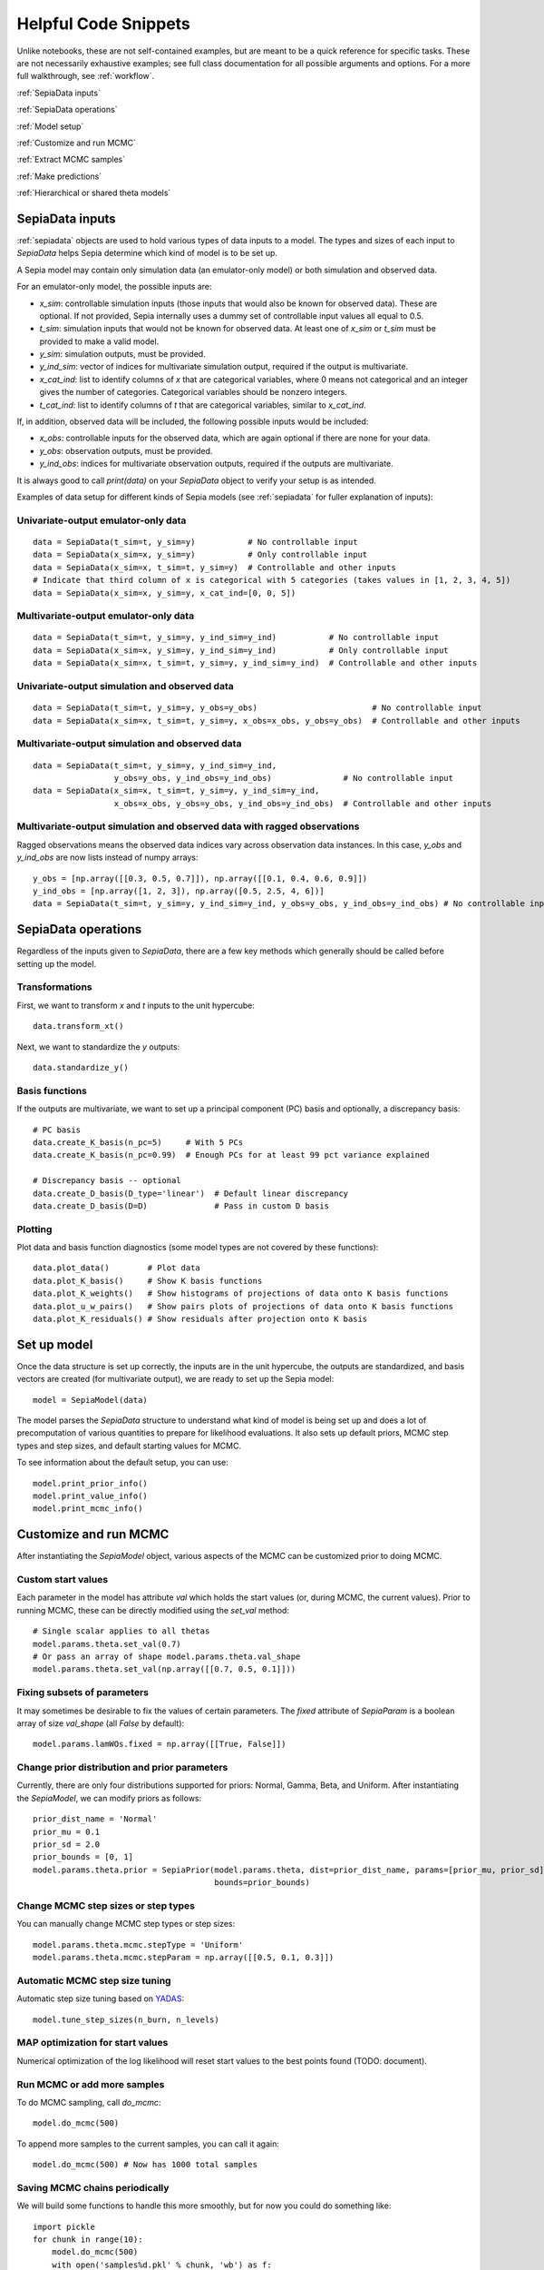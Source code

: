.. _helpful-code-snippets:

Helpful Code Snippets
=====================

Unlike notebooks, these are not self-contained examples, but are meant to be a quick reference for specific tasks.
These are not necessarily exhaustive examples; see full class documentation for all possible arguments and options.
For a more full walkthrough, see :ref:`workflow`.

:ref:`SepiaData inputs`

:ref:`SepiaData operations`

:ref:`Model setup`

:ref:`Customize and run MCMC`

:ref:`Extract MCMC samples`

:ref:`Make predictions`

:ref:`Hierarchical or shared theta models`


SepiaData inputs
----------------

:ref:`sepiadata` objects are used to hold various types of data inputs to a model.
The types and sizes of each input to `SepiaData` helps Sepia determine which kind of model is to be set up.

A Sepia model may contain only simulation data (an emulator-only model) or both simulation and observed data.

For an emulator-only model, the possible inputs are:

* `x_sim`: controllable simulation inputs (those inputs that would also be known for observed data).
  These are optional. If not provided, Sepia internally uses a dummy set of controllable input values all equal to 0.5.
* `t_sim`: simulation inputs that would not be known for observed data.
  At least one of `x_sim` or `t_sim` must be provided to make a valid model.
* `y_sim`: simulation outputs, must be provided.
* `y_ind_sim`: vector of indices for multivariate simulation output, required if the output is multivariate.
* `x_cat_ind`: list to identify columns of `x` that are categorical variables, where 0 means not categorical and an integer gives the number of categories. Categorical variables should be nonzero integers.
* `t_cat_ind`: list to identify columns of `t` that are categorical variables, similar to `x_cat_ind`.


If, in addition, observed data will be included, the following possible inputs would be included:

* `x_obs`: controllable inputs for the observed data, which are again optional if there are none for your data.
* `y_obs`: observation outputs, must be provided.
* `y_ind_obs`: indices for multivariate observation outputs, required if the outputs are multivariate.

It is always good to call `print(data)` on your `SepiaData` object to verify your setup is as intended.

Examples of data setup for different kinds of Sepia models (see :ref:`sepiadata` for fuller explanation of inputs):

Univariate-output emulator-only data
^^^^^^^^^^^^^^^^^^^^^^^^^^^^^^^^^^^^
::

    data = SepiaData(t_sim=t, y_sim=y)           # No controllable input
    data = SepiaData(x_sim=x, y_sim=y)           # Only controllable input
    data = SepiaData(x_sim=x, t_sim=t, y_sim=y)  # Controllable and other inputs
    # Indicate that third column of x is categorical with 5 categories (takes values in [1, 2, 3, 4, 5])
    data = SepiaData(x_sim=x, y_sim=y, x_cat_ind=[0, 0, 5])

Multivariate-output emulator-only data
^^^^^^^^^^^^^^^^^^^^^^^^^^^^^^^^^^^^^^
::

    data = SepiaData(t_sim=t, y_sim=y, y_ind_sim=y_ind)           # No controllable input
    data = SepiaData(x_sim=x, y_sim=y, y_ind_sim=y_ind)           # Only controllable input
    data = SepiaData(x_sim=x, t_sim=t, y_sim=y, y_ind_sim=y_ind)  # Controllable and other inputs

Univariate-output simulation and observed data
^^^^^^^^^^^^^^^^^^^^^^^^^^^^^^^^^^^^^^^^^^^^^^
::

    data = SepiaData(t_sim=t, y_sim=y, y_obs=y_obs)                        # No controllable input
    data = SepiaData(x_sim=x, t_sim=t, y_sim=y, x_obs=x_obs, y_obs=y_obs)  # Controllable and other inputs

Multivariate-output simulation and observed data
^^^^^^^^^^^^^^^^^^^^^^^^^^^^^^^^^^^^^^^^^^^^^^^^
::

    data = SepiaData(t_sim=t, y_sim=y, y_ind_sim=y_ind,
                     y_obs=y_obs, y_ind_obs=y_ind_obs)               # No controllable input
    data = SepiaData(x_sim=x, t_sim=t, y_sim=y, y_ind_sim=y_ind,
                     x_obs=x_obs, y_obs=y_obs, y_ind_obs=y_ind_obs)  # Controllable and other inputs

Multivariate-output simulation and observed data with ragged observations
^^^^^^^^^^^^^^^^^^^^^^^^^^^^^^^^^^^^^^^^^^^^^^^^^^^^^^^^^^^^^^^^^^^^^^^^^
Ragged observations means the observed data indices vary across observation data instances.
In this case, `y_obs` and `y_ind_obs` are now lists instead of numpy arrays::

    y_obs = [np.array([[0.3, 0.5, 0.7]]), np.array([[0.1, 0.4, 0.6, 0.9]])
    y_ind_obs = [np.array([1, 2, 3]), np.array([0.5, 2.5, 4, 6])]
    data = SepiaData(t_sim=t, y_sim=y, y_ind_sim=y_ind, y_obs=y_obs, y_ind_obs=y_ind_obs) # No controllable input

SepiaData operations
--------------------

Regardless of the inputs given to `SepiaData`, there are a few key methods which generally should be called before
setting up the model.

Transformations
^^^^^^^^^^^^^^^

First, we want to transform `x` and `t` inputs to the unit hypercube::

    data.transform_xt()

Next, we want to standardize the `y` outputs::

    data.standardize_y()

Basis functions
^^^^^^^^^^^^^^^

If the outputs are multivariate, we want to set up a principal component (PC) basis and optionally, a discrepancy basis::

    # PC basis
    data.create_K_basis(n_pc=5)     # With 5 PCs
    data.create_K_basis(n_pc=0.99)  # Enough PCs for at least 99 pct variance explained

    # Discrepancy basis -- optional
    data.create_D_basis(D_type='linear')  # Default linear discrepancy
    data.create_D_basis(D=D)              # Pass in custom D basis

Plotting
^^^^^^^^

Plot data and basis function diagnostics (some model types are not covered by these functions)::

    data.plot_data()        # Plot data
    data.plot_K_basis()     # Show K basis functions
    data.plot_K_weights()   # Show histograms of projections of data onto K basis functions
    data.plot_u_w_pairs()   # Show pairs plots of projections of data onto K basis functions
    data.plot_K_residuals() # Show residuals after projection onto K basis


Set up model
------------

Once the data structure is set up correctly, the inputs are in the unit hypercube, the outputs are standardized,
and basis vectors are created (for multivariate output), we are ready to set up the Sepia model::

    model = SepiaModel(data)

The model parses the `SepiaData` structure to understand what kind of model is being set up and does a lot of
precomputation of various quantities to prepare for likelihood evaluations.
It also sets up default priors, MCMC step types and step sizes, and default starting values for MCMC.

To see information about the default setup, you can use::

    model.print_prior_info()
    model.print_value_info()
    model.print_mcmc_info()


Customize and run MCMC
----------------------

After instantiating the `SepiaModel` object, various aspects of the MCMC can be customized prior to doing MCMC.

Custom start values
^^^^^^^^^^^^^^^^^^^

Each parameter in the model has attribute `val` which holds the start values (or, during MCMC, the current values).
Prior to running MCMC, these can be directly modified using the `set_val` method::

    # Single scalar applies to all thetas
    model.params.theta.set_val(0.7)
    # Or pass an array of shape model.params.theta.val_shape
    model.params.theta.set_val(np.array([[0.7, 0.5, 0.1]]))


Fixing subsets of parameters
^^^^^^^^^^^^^^^^^^^^^^^^^^^^

It may sometimes be desirable to fix the values of certain parameters.
The `fixed` attribute of `SepiaParam` is a boolean array of size `val_shape` (all `False` by default)::

    model.params.lamWOs.fixed = np.array([[True, False]])

Change prior distribution and prior parameters
^^^^^^^^^^^^^^^^^^^^^^^^^^^^^^^^^^^^^^^^^^^^^^

Currently, there are only four distributions supported for priors: Normal, Gamma, Beta, and Uniform.
After instantiating the `SepiaModel`, we can modify priors as follows::

    prior_dist_name = 'Normal'
    prior_mu = 0.1
    prior_sd = 2.0
    prior_bounds = [0, 1]
    model.params.theta.prior = SepiaPrior(model.params.theta, dist=prior_dist_name, params=[prior_mu, prior_sd],
                                          bounds=prior_bounds)


Change MCMC step sizes or step types
^^^^^^^^^^^^^^^^^^^^^^^^^^^^^^^^^^^^

You can manually change MCMC step types or step sizes::

    model.params.theta.mcmc.stepType = 'Uniform'
    model.params.theta.mcmc.stepParam = np.array([[0.5, 0.1, 0.3]])


Automatic MCMC step size tuning
^^^^^^^^^^^^^^^^^^^^^^^^^^^^^^^

Automatic step size tuning based on `YADAS`_::

    model.tune_step_sizes(n_burn, n_levels)

.. _YADAS: https://arxiv.org/abs/1103.5986

MAP optimization for start values
^^^^^^^^^^^^^^^^^^^^^^^^^^^^^^^^^

Numerical optimization of the log likelihood will reset start values to the best points found (TODO: document).

Run MCMC or add more samples
^^^^^^^^^^^^^^^^^^^^^^^^^^^^

To do MCMC sampling, call `do_mcmc`::

    model.do_mcmc(500)

To append more samples to the current samples, you can call it again::

    model.do_mcmc(500) # Now has 1000 total samples


Saving MCMC chains periodically
^^^^^^^^^^^^^^^^^^^^^^^^^^^^^^^

We will build some functions to handle this more smoothly, but for now you could do something like::

    import pickle
    for chunk in range(10):
        model.do_mcmc(500)
        with open('samples%d.pkl' % chunk, 'wb') as f:
            pickle.dump(model.get_samples(numsamples=500), f)



Extracting MCMC samples
-----------------------

To extract MCMC samples to a dictionary format::

    # Select a fixed set of samples
    model.get_samples(nburn=0, sampleset=np.arange(100), flat=True, includelogpost=True)

    # Select a fixed number of samples
    model.get_samples(nburn=0, numsamples=200, flat=True, includelogpost=True)

    # Discarding nburn samples
    model.get_samples(nburn=50, numsamples=200, flat=True, includelogpost=True)

    # Keep samples in array format rather than flattening along parameter dimensions
    model.get_samples(nburn=50, numsamples=200, flat=False)

    # Returns only a set of "effective samples" determined by effective sample size
    samples = model.get_samples(effectivesamples=True)

MCMC diagnostics
----------------

Several graphical diagnostics are available::

    plot_acf(model, nlags=30) # Autocorrelation function and effective sample size calculation
    mcmc_trace(samples)       # Trace plots
    theta_pairs(samples)      # Pairs plots of theta variables
    rho_box_plots(model)      # Box plots of GP lengthscale parameters
    param_stats(samples)      # Summary statistics of parameters

Each returns a `matplotlib` figure object that you can save using `plt.savefig()` or show using `plt.show()`.

Making predictions
------------------

To make predictions, use the :ref:`sepiapredict` class.
There are different types of predictions, and predictions can be made
in the model space (`w, u, v`) or output space (`y`), with or without standardization.

Emulator predictions
^^^^^^^^^^^^^^^^^^^^

To predict from the emulator (eta portion of model), first set up the `SepiaEmulatorPrediction` object::

    # Provide input settings to predict at
    x_pred = np.linspace(0,1,9).reshape((9,1))
    t_pred = np.tile(np.array([1,0,1]).reshape(1,3),(9,1))
    pred_samples = model.get_samples(numsamples=10)
    pred = SepiaEmulatorPrediction(x_pred=x_pred, samples=pred_samples, model=model, t_pred=t_pred)

To get w::

    predw = pred.get_w()

To get y on the standardized scale::

    predystd = pred.get_y(std=True)

To get y on the native (original) scale::

    predystd = pred.get_y()


Full model predictions
^^^^^^^^^^^^^^^^^^^^^^

To predict from full model (including observation noise, and discrepancy, if applicable)::

    x_pred = np.linspace(0,1,9).reshape(9,1)
    pred_samples = model.get_samples(numsamples=7)
    pred = SepiaFullPrediction(x_pred, pred_samples, model)

To get u, v::

    u_pred, v_pred = pred.get_u_v()

To get discrepancy::

    preddstd = pred.get_discrepancy(std=True) # Standardized scale
    predd = pred.get_discrepancy()            # Native/original scale

To get simulated y::

    predysimstd = pred.get_ysim(std=True) # Standardized scale
    predysim = pred.get_ysim()            # Native/original scale

To get y (simulator+discrepancy)::

    predy = pred.get_yobs()                            # Native/original scale
    predystd = pred.get_yobs(std=True)                 # Standardized scale
    predystdobs = pred.get_yobs(std=True, as_obs=True) # Standardized scale at only observed data locations x_obs
    
Cross-validation
^^^^^^^^^^^^^^^^

By default, leave-one-out cross validation is done on the emulator model::

    pred_samples = model.get_samples(numsamples=10)
    CV_pred = SepiaXvalEmulatorPrediction(samples=pred_samples, model=model)

    CV_pred_y = CV_pred.get_y()

You can also provide custom sets of indices to leave out in turn, such as leaving out chunks of 10 examples at a time,
and you can add residual variance to the predictions::

    leave_out_inds = np.array_split(np.arange(m), 5)
    pred_samples = model.get_samples(numsamples=7)
    CV_pred = SepiaXvalEmulatorPrediction(samples=pred_samples, model=model, leave_out_inds=leave_out_inds, addResidVar=True)


Hierarchical or shared theta models
-----------------------------------

The syntax for both cases is similar. First, set up each model, then put them in a list::

    m1 = SepiaModel(d1)
    m2 = SepiaModel(d2)
    m3 = SepiaModel(d3)
    model_list = [m1, m2, m3]

Then we need to specify which thetas are shared or modeled hierarchically. The way to do this is with a numpy array
of size `(j, n_models)` where each row represents one of the shared/hierarchical theta variables,
and each column gives the index of the shared/hierarchical theta in the respective model. For instance::

    theta_inds = np.array([[0, 0, 0], [1, 1, 2], [-1, 2, 3]])

This means that the first shared/hierarchical theta is `theta_0` in model 1, `theta_0` in model 2, and `theta_0` in model 3.
The second shared/hierarchical theta is `theta_1` in model 1, `theta_1` in model 2, and `theta_2` in model 3.
The third shared/hierarchical theta is *not* in model 1, is `theta_2` in model 2, and is `theta_3` in model 3.
The index -1 is used to indicate that a particular shared/hierarchical theta is not in a particular model.

Then the model setup is::

    shared_model = SepiaSharedThetaModels(model_list, theta_inds)     # Shared version
    hier_model = SepiaHierarchicalThetaModels(model_list, theta_inds) # Hierarchical version

MCMC is done similarly to regular models::

    shared_model.do_mcmc()

Step size tuning is not supported on shared or hierarchical theta models.